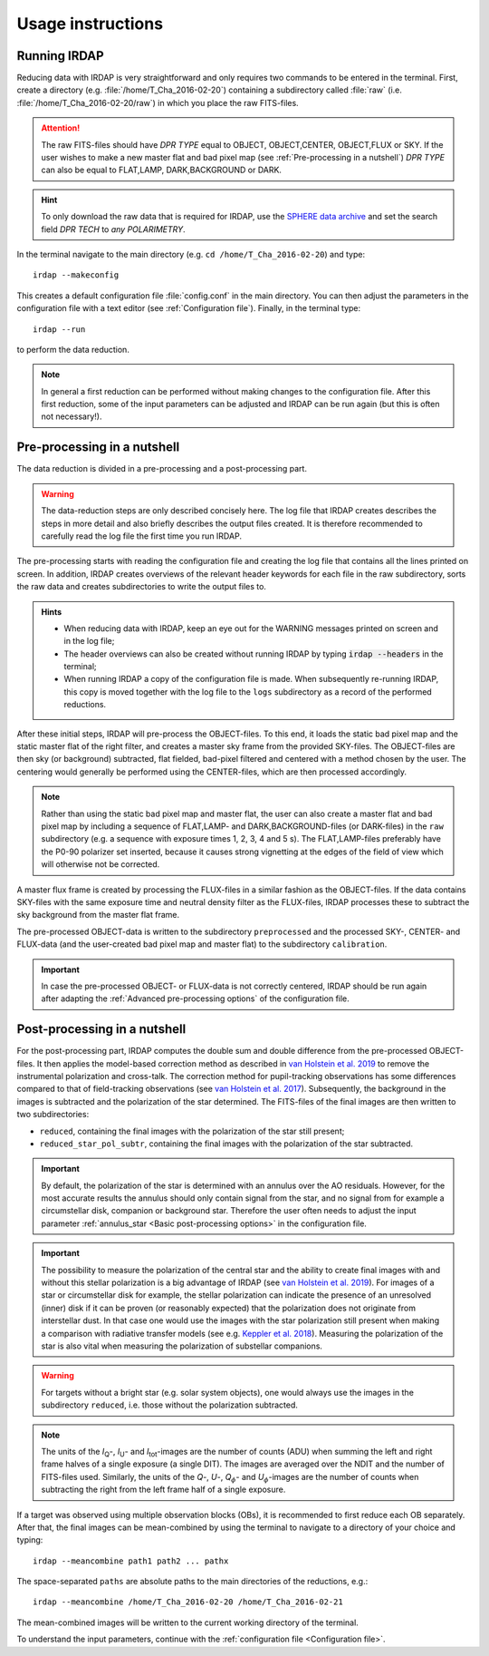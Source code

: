 
Usage instructions
==================

Running IRDAP
-------------

Reducing data with IRDAP is very straightforward and only requires two commands to be entered in the terminal. First, create a directory (e.g. :file:`/home/T_Cha_2016-02-20`) containing a subdirectory called :file:`raw` (i.e. :file:`/home/T_Cha_2016-02-20/raw`) in which you place the raw FITS-files. 

.. attention::
   The raw FITS-files should have `DPR TYPE` equal to OBJECT, OBJECT,CENTER, OBJECT,FLUX or SKY. If the user wishes to make a new master flat and bad pixel map (see :ref:`Pre-processing in a nutshell`) `DPR TYPE` can also be equal to FLAT,LAMP, DARK,BACKGROUND or DARK.

.. hint::
   To only download the raw data that is required for IRDAP, use the `SPHERE data archive <http://archive.eso.org/wdb/wdb/eso/sphere/form>`_ and set the search field `DPR TECH` to `any POLARIMETRY`.
   
In the terminal navigate to the main directory (e.g. ``cd /home/T_Cha_2016-02-20``) and type:
::
 
   irdap --makeconfig

This creates a default configuration file :file:`config.conf` in the main directory. 
You can then adjust the parameters in the configuration file with a text 
editor (see :ref:`Configuration file`). Finally, in the terminal type:
::

   irdap --run

to perform the data reduction. 

.. note::
	In general a first reduction can be performed without making changes to the configuration file. After this first reduction, some of the input parameters can be adjusted and IRDAP can be run again (but this is often not necessary!).
 
Pre-processing in a nutshell
----------------------------

The data reduction is divided in a pre-processing and a post-processing part. 

.. warning::
   The data-reduction steps are only described concisely here. The log file that IRDAP creates describes the steps in more detail and also briefly describes the output files created. It is therefore recommended to carefully read the log file the first time you run IRDAP.
 
The pre-processing starts with reading the configuration file and creating the log file that contains all the lines printed on screen. In addition, IRDAP creates overviews of the relevant header keywords for each file in the raw subdirectory, sorts the raw data and creates subdirectories to write the output files to.

.. admonition:: Hints

   - When reducing data with IRDAP, keep an eye out for the WARNING messages printed on screen and in the log file; 
   - The header overviews can also be created without running IRDAP by typing :code:`irdap --headers` in the terminal;
   - When running IRDAP a copy of the configuration file is made. When subsequently re-running IRDAP, this copy is moved together with the log file to the ``logs`` subdirectory as a record of the performed reductions. 

After these initial steps, IRDAP will pre-process the OBJECT-files. To this end, it loads the static bad pixel map and the static master flat of the right filter, and creates a master sky frame from the provided SKY-files. The OBJECT-files are then sky (or background) subtracted, flat fielded, bad-pixel filtered and centered with a method chosen by the user. The centering would generally be performed using the CENTER-files, which are then processed accordingly.

.. note::
   Rather than using the static bad pixel map and master flat, the user can also create a master flat and bad pixel map by including a sequence of FLAT,LAMP- and DARK,BACKGROUND-files (or DARK-files) in the ``raw`` subdirectory (e.g. a sequence with exposure times 1, 2, 3, 4 and 5 s). The FLAT,LAMP-files preferably have the P0-90 polarizer set inserted, because it causes strong vignetting at the edges of the field of view which will otherwise not be corrected.
  
A master flux frame is created by processing the FLUX-files in a similar fashion as the OBJECT-files. If the data contains SKY-files with the same exposure time and neutral density filter as the FLUX-files, IRDAP processes these to subtract the sky background from the master flat frame. 

The pre-processed OBJECT-data is written to the subdirectory ``preprocessed`` and the processed SKY-, CENTER- and FLUX-data (and the user-created bad pixel map and master flat) to the subdirectory ``calibration``.

.. important::
   In case the pre-processed OBJECT- or FLUX-data is not correctly centered, IRDAP should be run again after adapting the :ref:`Advanced pre-processing options` of the configuration file.

Post-processing in a nutshell
-----------------------------

For the post-processing part, IRDAP computes the double sum and double difference from the pre-processed OBJECT-files. It then applies the model-based correction method as described in `van Holstein et al. 2019 <ADS link>`_ to remove the instrumental polarization and cross-talk. The correction method for pupil-tracking observations has some differences compared to that of field-tracking observations (see `van Holstein et al. 2017 <https://ui.adsabs.harvard.edu/abs/2017SPIE10400E..15V>`_). Subsequently, the background in the images is subtracted and the polarization of the star determined. The FITS-files of the final images are then written to two subdirectories: 

- ``reduced``, containing the final images with the polarization of the star still present;
- ``reduced_star_pol_subtr``, containing the final images with the polarization of the star subtracted.

.. important::
   By default, the polarization of the star is determined with an annulus over the AO residuals. However, for the most accurate results the annulus should only contain signal from the star, and no signal from for example a circumstellar disk, companion or background star. Therefore the user often needs to adjust the input parameter :ref:`annulus_star <Basic post-processing options>` in the configuration file.

.. important::
   The possibility to measure the polarization of the central star and the ability to create final images with and without this stellar polarization is a big advantage of IRDAP (see `van Holstein et al. 2019 <ADS link>`_). For images of a star or circumstellar disk for example, the stellar polarization can indicate the presence of an unresolved (inner) disk if it can be proven (or reasonably expected) that the polarization does not originate from interstellar dust. In that case one would use the images with the star polarization still present when making a comparison with radiative transfer models (see e.g. `Keppler et al. 2018 <https://ui.adsabs.harvard.edu/abs/2018A&A...617A..44K>`_). Measuring the polarization of the star is also vital when measuring the polarization of substellar companions.
   
.. warning::
   For targets without a bright star (e.g. solar system objects), one would always use the images in the subdirectory ``reduced``, i.e. those without the polarization subtracted.

.. note::
   The units of the *I*\ :sub:`Q`-, *I*\ :sub:`U`- and *I*\ :sub:`tot`-images are the number of counts (ADU) when summing the left and right frame halves of a single exposure (a single DIT). The images are averaged over the NDIT and the number of FITS-files used. Similarly, the units of the *Q*-, *U*-, *Q*:math:`_\phi`- and *U*:math:`_\phi`-images are the number of counts when subtracting the right from the left frame half of a single exposure. 

If a target was observed using multiple observation blocks (OBs), it is recommended to first reduce each OB separately. After that, the final images can be mean-combined by using the terminal to navigate to a directory of your choice and typing:
::

   irdap --meancombine path1 path2 ... pathx
   
The space-separated ``paths`` are absolute paths to the main directories of the reductions, e.g.:
::

   irdap --meancombine /home/T_Cha_2016-02-20 /home/T_Cha_2016-02-21
   
The mean-combined images will be written to the current working directory of the terminal.

To understand the input parameters, continue with the :ref:`configuration file <Configuration file>`. 